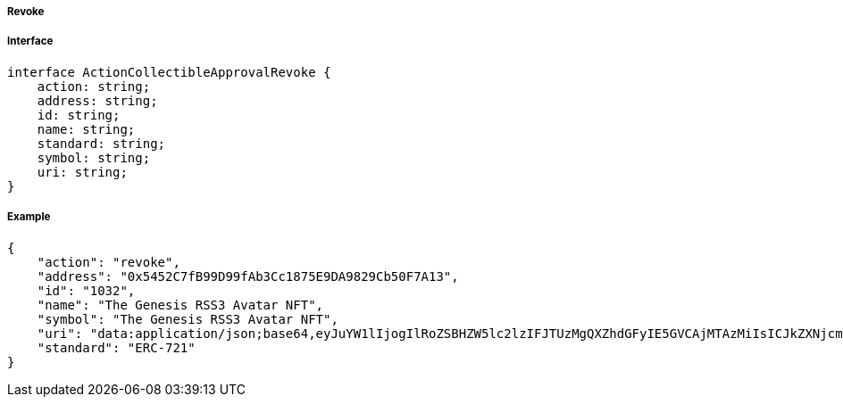 ===== Revoke

===== Interface

[,typescript]
----
interface ActionCollectibleApprovalRevoke {
    action: string;
    address: string;
    id: string;
    name: string;
    standard: string;
    symbol: string;
    uri: string;
}
----

===== Example

[,json]
----
{
    "action": "revoke",
    "address": "0x5452C7fB99D99fAb3Cc1875E9DA9829Cb50F7A13",
    "id": "1032",
    "name": "The Genesis RSS3 Avatar NFT",
    "symbol": "The Genesis RSS3 Avatar NFT",
    "uri": "data:application/json;base64,eyJuYW1lIjogIlRoZSBHZW5lc2lzIFJTUzMgQXZhdGFyIE5GVCAjMTAzMiIsICJkZXNjcmlwdGlvbiI6ICJUaGUgR2VuZXNpcyBSU1MzIEF2YXRhciBORlQgaXMgYSBjb2xsZWN0aW9uIG9mIDEwLDAwMCB1bmlxdWUgYXZhdGFycyBtZXRpY3Vsb3VzbHkgZGVzaWduZWQgdG8gaWRlbnRpZnkgUlNTMyBjb21tdW5pdHkgbWVtYmVycy4iLCAiaW1hZ2UiOiAiaXBmczovL1FtU1g5UWl3alRHQms1bTIyVXNjVGczdnJiTXdVZkZzbXhWek1INTdoa1BENVUvMTAzMi5wbmcifQ==",
    "standard": "ERC-721"
}
----
